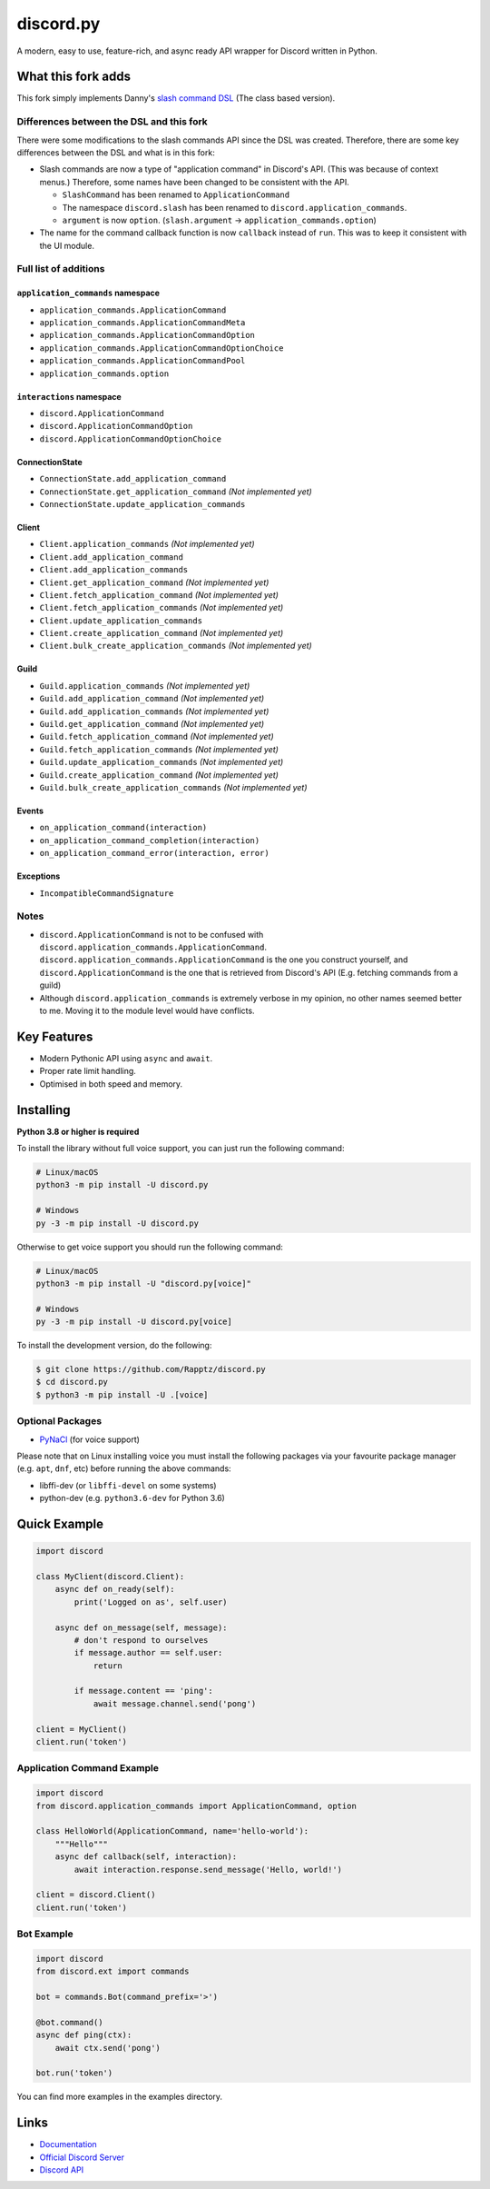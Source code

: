 discord.py
==========

.. image:: https://discord.com/api/guilds/336642139381301249/embed.png
   :target: https://discord.gg/r3sSKJJ
   :alt: Discord server invite
.. image:: https://img.shields.io/pypi/v/discord.py.svg
   :target: https://pypi.python.org/pypi/discord.py
   :alt: PyPI version info
.. image:: https://img.shields.io/pypi/pyversions/discord.py.svg
   :target: https://pypi.python.org/pypi/discord.py
   :alt: PyPI supported Python versions

A modern, easy to use, feature-rich, and async ready API wrapper for Discord written in Python.

What this fork adds
-------------------
This fork simply implements Danny's `slash command DSL <https://gist.github.com/Rapptz/2a7a299aa075427357e9b8a970747c2c>`_ (The class based version).

Differences between the DSL and this fork
~~~~~~~~~~~~~~~~~~~~~~~~~~~~~~~~~~~~~~~~~

There were some modifications to the slash commands API since the DSL was created.
Therefore, there are some key differences between the DSL and what is in this fork:

- Slash commands are now a type of "application command" in Discord's API. (This was because of context menus.)
  Therefore, some names have been changed to be consistent with the API.

  - ``SlashCommand`` has been renamed to ``ApplicationCommand``
  - The namespace ``discord.slash`` has been renamed to ``discord.application_commands``.
  - ``argument`` is now ``option``. (``slash.argument`` -> ``application_commands.option``)

- The name for the command callback function is now ``callback`` instead of ``run``.
  This was to keep it consistent with the UI module.

Full list of additions
~~~~~~~~~~~~~~~~~~~~~~

.. |x| replace:: *(Not implemented yet)*

``application_commands`` namespace
**********************************

- ``application_commands.ApplicationCommand``
- ``application_commands.ApplicationCommandMeta``
- ``application_commands.ApplicationCommandOption``
- ``application_commands.ApplicationCommandOptionChoice``
- ``application_commands.ApplicationCommandPool``
- ``application_commands.option``

``interactions`` namespace
**************************

- ``discord.ApplicationCommand``
- ``discord.ApplicationCommandOption``
- ``discord.ApplicationCommandOptionChoice``

ConnectionState
***************

- ``ConnectionState.add_application_command``
- ``ConnectionState.get_application_command`` |x|
- ``ConnectionState.update_application_commands``

Client
******

- ``Client.application_commands`` |x|
- ``Client.add_application_command``
- ``Client.add_application_commands``
- ``Client.get_application_command`` |x|
- ``Client.fetch_application_command`` |x|
- ``Client.fetch_application_commands`` |x|
- ``Client.update_application_commands``
- ``Client.create_application_command`` |x|
- ``Client.bulk_create_application_commands`` |x|

Guild
*****

- ``Guild.application_commands`` |x|
- ``Guild.add_application_command`` |x|
- ``Guild.add_application_commands`` |x|
- ``Guild.get_application_command`` |x|
- ``Guild.fetch_application_command`` |x|
- ``Guild.fetch_application_commands`` |x|
- ``Guild.update_application_commands`` |x|
- ``Guild.create_application_command`` |x|
- ``Guild.bulk_create_application_commands`` |x|

Events
******

- ``on_application_command(interaction)``
- ``on_application_command_completion(interaction)``
- ``on_application_command_error(interaction, error)``

Exceptions
**********

- ``IncompatibleCommandSignature``

Notes
~~~~~

- ``discord.ApplicationCommand`` is not to be confused with ``discord.application_commands.ApplicationCommand``.
  ``discord.application_commands.ApplicationCommand`` is the one you construct yourself, and
  ``discord.ApplicationCommand`` is the one that is retrieved from Discord's API (E.g. fetching commands from a guild)

- Although ``discord.application_commands`` is extremely verbose in my opinion, no other names seemed better to me.
  Moving it to the module level would have conflicts.

Key Features
-------------

- Modern Pythonic API using ``async`` and ``await``.
- Proper rate limit handling.
- Optimised in both speed and memory.

Installing
----------

**Python 3.8 or higher is required**

To install the library without full voice support, you can just run the following command:

.. code:: sh

    # Linux/macOS
    python3 -m pip install -U discord.py

    # Windows
    py -3 -m pip install -U discord.py

Otherwise to get voice support you should run the following command:

.. code:: sh

    # Linux/macOS
    python3 -m pip install -U "discord.py[voice]"

    # Windows
    py -3 -m pip install -U discord.py[voice]


To install the development version, do the following:

.. code:: sh

    $ git clone https://github.com/Rapptz/discord.py
    $ cd discord.py
    $ python3 -m pip install -U .[voice]


Optional Packages
~~~~~~~~~~~~~~~~~~

* `PyNaCl <https://pypi.org/project/PyNaCl/>`__ (for voice support)

Please note that on Linux installing voice you must install the following packages via your favourite package manager (e.g. ``apt``, ``dnf``, etc) before running the above commands:

* libffi-dev (or ``libffi-devel`` on some systems)
* python-dev (e.g. ``python3.6-dev`` for Python 3.6)

Quick Example
--------------

.. code:: py

    import discord

    class MyClient(discord.Client):
        async def on_ready(self):
            print('Logged on as', self.user)

        async def on_message(self, message):
            # don't respond to ourselves
            if message.author == self.user:
                return

            if message.content == 'ping':
                await message.channel.send('pong')

    client = MyClient()
    client.run('token')

Application Command Example
~~~~~~~~~~~~~~~~~~~~~~~~~~~

.. code:: py

    import discord
    from discord.application_commands import ApplicationCommand, option

    class HelloWorld(ApplicationCommand, name='hello-world'):
        """Hello"""
        async def callback(self, interaction):
            await interaction.response.send_message('Hello, world!')

    client = discord.Client()
    client.run('token')

Bot Example
~~~~~~~~~~~~~

.. code:: py

    import discord
    from discord.ext import commands

    bot = commands.Bot(command_prefix='>')

    @bot.command()
    async def ping(ctx):
        await ctx.send('pong')

    bot.run('token')

You can find more examples in the examples directory.

Links
------

- `Documentation <https://discordpy.readthedocs.io/en/latest/index.html>`_
- `Official Discord Server <https://discord.gg/r3sSKJJ>`_
- `Discord API <https://discord.gg/discord-api>`_
